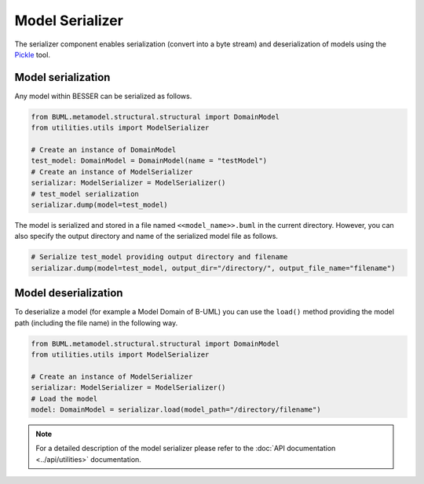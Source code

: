Model Serializer
================

The serializer component enables serialization (convert into a byte stream) and deserialization of models using the 
`Pickle <https://docs.python.org/3/library/pickle.html>`_ tool. 

Model serialization
-------------------

Any model within BESSER can be serialized as follows.

.. code-block:: python

    from BUML.metamodel.structural.structural import DomainModel
    from utilities.utils import ModelSerializer

    # Create an instance of DomainModel
    test_model: DomainModel = DomainModel(name = "testModel")
    # Create an instance of ModelSerializer
    serializar: ModelSerializer = ModelSerializer()
    # test_model serialization
    serializar.dump(model=test_model)

The model is serialized and stored in a file named ``<<model_name>>.buml`` in the current directory.
However, you can also specify the output directory and name of the serialized model file as follows.

.. code-block:: python

    # Serialize test_model providing output directory and filename
    serializar.dump(model=test_model, output_dir="/directory/", output_file_name="filename")

Model deserialization
---------------------

To deserialize a model (for example a Model Domain of B-UML) you can use the ``load()`` method providing the model path 
(including the file name) in the following way.

.. code-block:: python

    from BUML.metamodel.structural.structural import DomainModel
    from utilities.utils import ModelSerializer

    # Create an instance of ModelSerializer
    serializar: ModelSerializer = ModelSerializer()
    # Load the model
    model: DomainModel = serializar.load(model_path="/directory/filename")

.. note::
    
    For a detailed description of the model serializer please refer to the :doc:`API documentation <../api/utilities>` documentation.